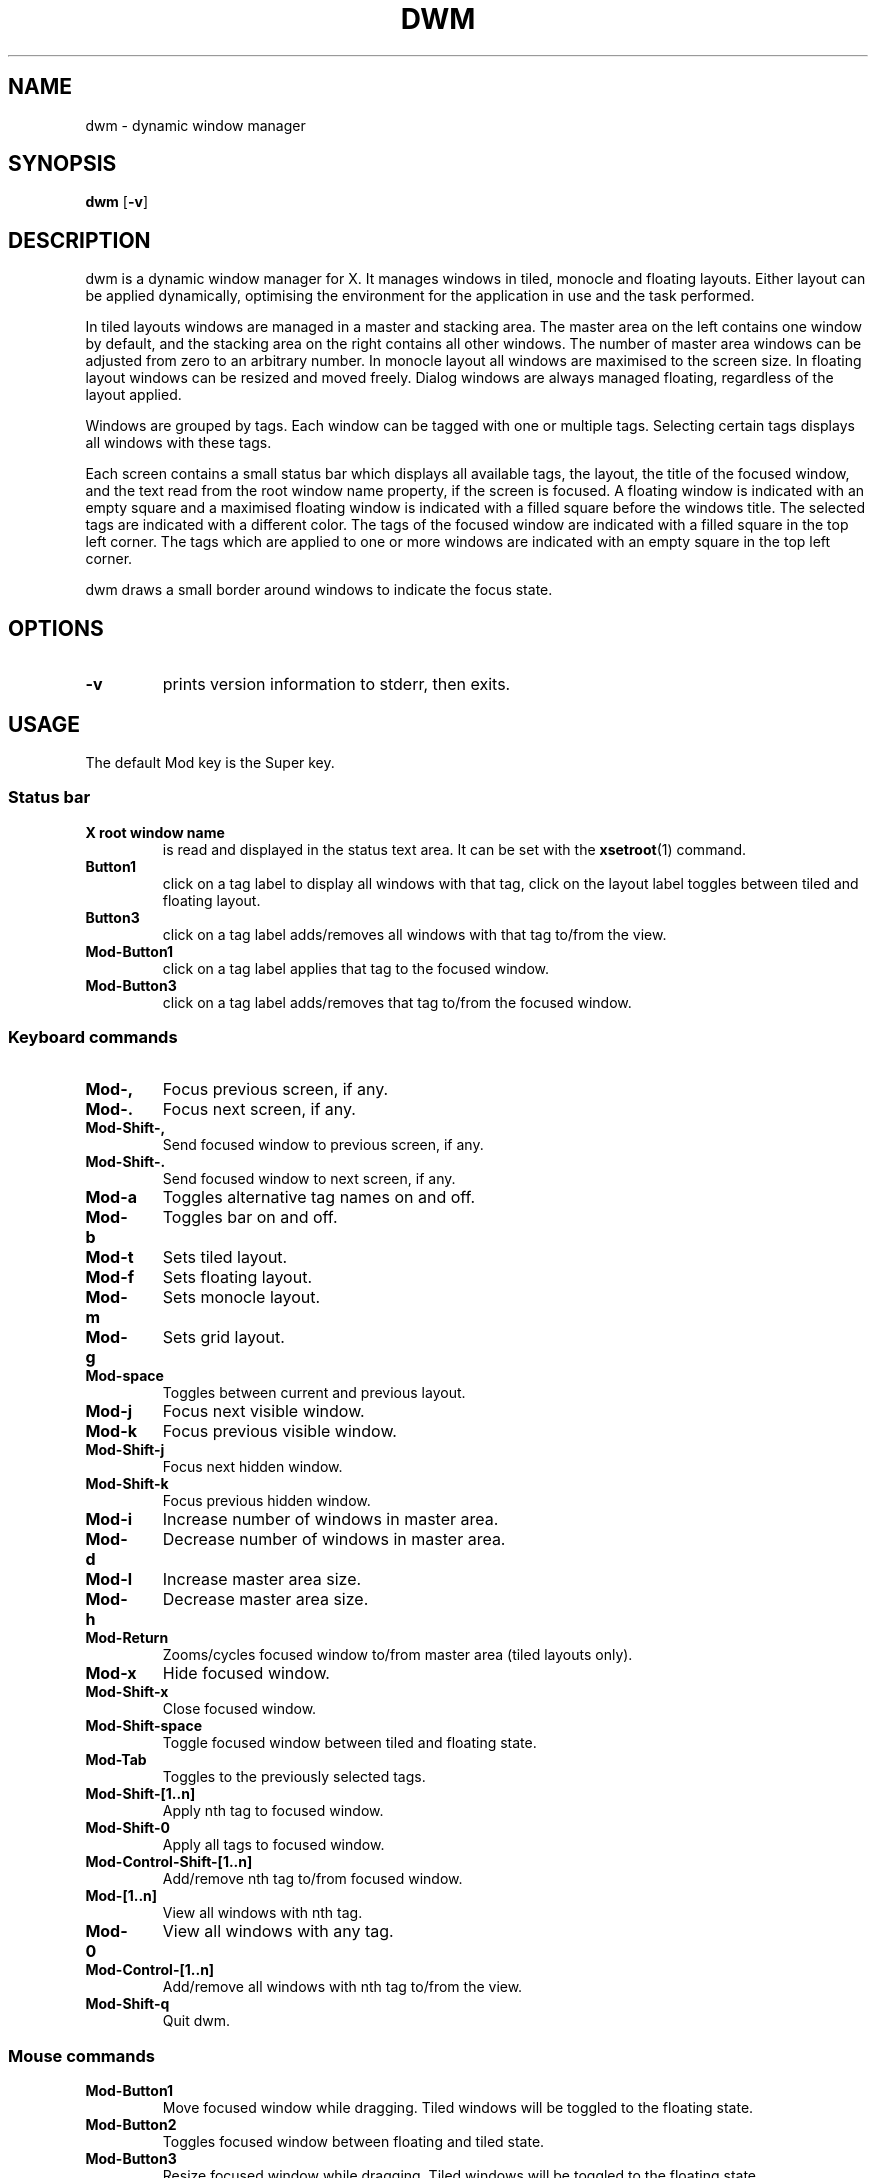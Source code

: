 .TH DWM 1 dwm\-VERSION
.SH NAME
dwm \- dynamic window manager
.SH SYNOPSIS
.B dwm
.RB [ \-v ]
.SH DESCRIPTION
dwm is a dynamic window manager for X. It manages windows in tiled, monocle
and floating layouts. Either layout can be applied dynamically, optimising the
environment for the application in use and the task performed.
.P
In tiled layouts windows are managed in a master and stacking area. The master
area on the left contains one window by default, and the stacking area on the
right contains all other windows. The number of master area windows can be
adjusted from zero to an arbitrary number. In monocle layout all windows are
maximised to the screen size. In floating layout windows can be resized and
moved freely. Dialog windows are always managed floating, regardless of the
layout applied.
.P
Windows are grouped by tags. Each window can be tagged with one or multiple
tags. Selecting certain tags displays all windows with these tags.
.P
Each screen contains a small status bar which displays all available tags, the
layout, the title of the focused window, and the text read from the root window
name property, if the screen is focused. A floating window is indicated with an
empty square and a maximised floating window is indicated with a filled square
before the windows title.  The selected tags are indicated with a different
color. The tags of the focused window are indicated with a filled square in the
top left corner.  The tags which are applied to one or more windows are
indicated with an empty square in the top left corner.
.P
dwm draws a small border around windows to indicate the focus state.
.SH OPTIONS
.TP
.B \-v
prints version information to stderr, then exits.
.SH USAGE
.P
The default Mod key is the Super key.
.TP
.SS Status bar
.TP
.B X root window name
is read and displayed in the status text area. It can be set with the
.BR xsetroot (1)
command.
.TP
.B Button1
click on a tag label to display all windows with that tag, click on the layout
label toggles between tiled and floating layout.
.TP
.B Button3
click on a tag label adds/removes all windows with that tag to/from the view.
.TP
.B Mod\-Button1
click on a tag label applies that tag to the focused window.
.TP
.B Mod\-Button3
click on a tag label adds/removes that tag to/from the focused window.
.SS Keyboard commands
.TP
.B Mod\-,
Focus previous screen, if any.
.TP
.B Mod\-.
Focus next screen, if any.
.TP
.B Mod\-Shift\-,
Send focused window to previous screen, if any.
.TP
.B Mod\-Shift\-.
Send focused window to next screen, if any.
.TP
.B Mod\-a
Toggles alternative tag names on and off.
.TP
.B Mod\-b
Toggles bar on and off.
.TP
.B Mod\-t
Sets tiled layout.
.TP
.B Mod\-f
Sets floating layout.
.TP
.B Mod\-m
Sets monocle layout.
.TP
.B Mod\-g
Sets grid layout.
.TP
.B Mod\-space
Toggles between current and previous layout.
.TP
.B Mod\-j
Focus next visible window.
.TP
.B Mod\-k
Focus previous visible window.
.TP
.B Mod\-Shift\-j
Focus next hidden window.
.TP
.B Mod\-Shift\-k
Focus previous hidden window.
.TP
.B Mod\-i
Increase number of windows in master area.
.TP
.B Mod\-d
Decrease number of windows in master area.
.TP
.B Mod\-l
Increase master area size.
.TP
.B Mod\-h
Decrease master area size.
.TP
.B Mod\-Return
Zooms/cycles focused window to/from master area (tiled layouts only).
.TP
.B Mod\-x
Hide focused window.
.TP
.B Mod\-Shift\-x
Close focused window.
.TP
.B Mod\-Shift\-space
Toggle focused window between tiled and floating state.
.TP
.B Mod\-Tab
Toggles to the previously selected tags.
.TP
.B Mod\-Shift\-[1..n]
Apply nth tag to focused window.
.TP
.B Mod\-Shift\-0
Apply all tags to focused window.
.TP
.B Mod\-Control\-Shift\-[1..n]
Add/remove nth tag to/from focused window.
.TP
.B Mod\-[1..n]
View all windows with nth tag.
.TP
.B Mod\-0
View all windows with any tag.
.TP
.B Mod\-Control\-[1..n]
Add/remove all windows with nth tag to/from the view.
.TP
.B Mod\-Shift\-q
Quit dwm.
.SS Mouse commands
.TP
.B Mod\-Button1
Move focused window while dragging. Tiled windows will be toggled to the floating state.
.TP
.B Mod\-Button2
Toggles focused window between floating and tiled state.
.TP
.B Mod\-Button3
Resize focused window while dragging. Tiled windows will be toggled to the floating state.
.SH CUSTOMIZATION
dwm is customized by creating a custom config.h and (re)compiling the source
code. This keeps it fast, secure and simple.
.SH SEE ALSO
.BR dmenu (1),
.BR st (1)
.SH ISSUES
Java applications which use the XToolkit/XAWT backend may draw grey windows
only. The XToolkit/XAWT backend breaks ICCCM-compliance in recent JDK 1.5 and early
JDK 1.6 versions, because it assumes a reparenting window manager. Possible workarounds
are using JDK 1.4 (which doesn't contain the XToolkit/XAWT backend) or setting the
environment variable
.BR AWT_TOOLKIT=MToolkit
(to use the older Motif backend instead) or running
.B xprop -root -f _NET_WM_NAME 32a -set _NET_WM_NAME LG3D
or
.B wmname LG3D
(to pretend that a non-reparenting window manager is running that the
XToolkit/XAWT backend can recognize) or when using OpenJDK setting the environment variable
.BR _JAVA_AWT_WM_NONREPARENTING=1 .
.SH BUGS
Send all bug reports with a patch to hackers@suckless.org.

